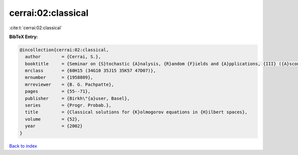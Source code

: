 cerrai:02:classical
===================

:cite:t:`cerrai:02:classical`

**BibTeX Entry:**

.. code-block:: bibtex

   @incollection{cerrai:02:classical,
     author        = {Cerrai, S.},
     booktitle     = {Seminar on {S}tochastic {A}nalysis, {R}andom {F}ields and {A}pplications, {III} ({A}scona, 1999)},
     mrclass       = {60H15 (34G10 35J15 35K57 47D07)},
     mrnumber      = {1958809},
     mrreviewer    = {B. G. Pachpatte},
     pages         = {55--71},
     publisher     = {Birkh\"{a}user, Basel},
     series        = {Progr. Probab.},
     title         = {Classical solutions for {K}olmogorov equations in {H}ilbert spaces},
     volume        = {52},
     year          = {2002}
   }

`Back to index <../By-Cite-Keys.rst>`_
